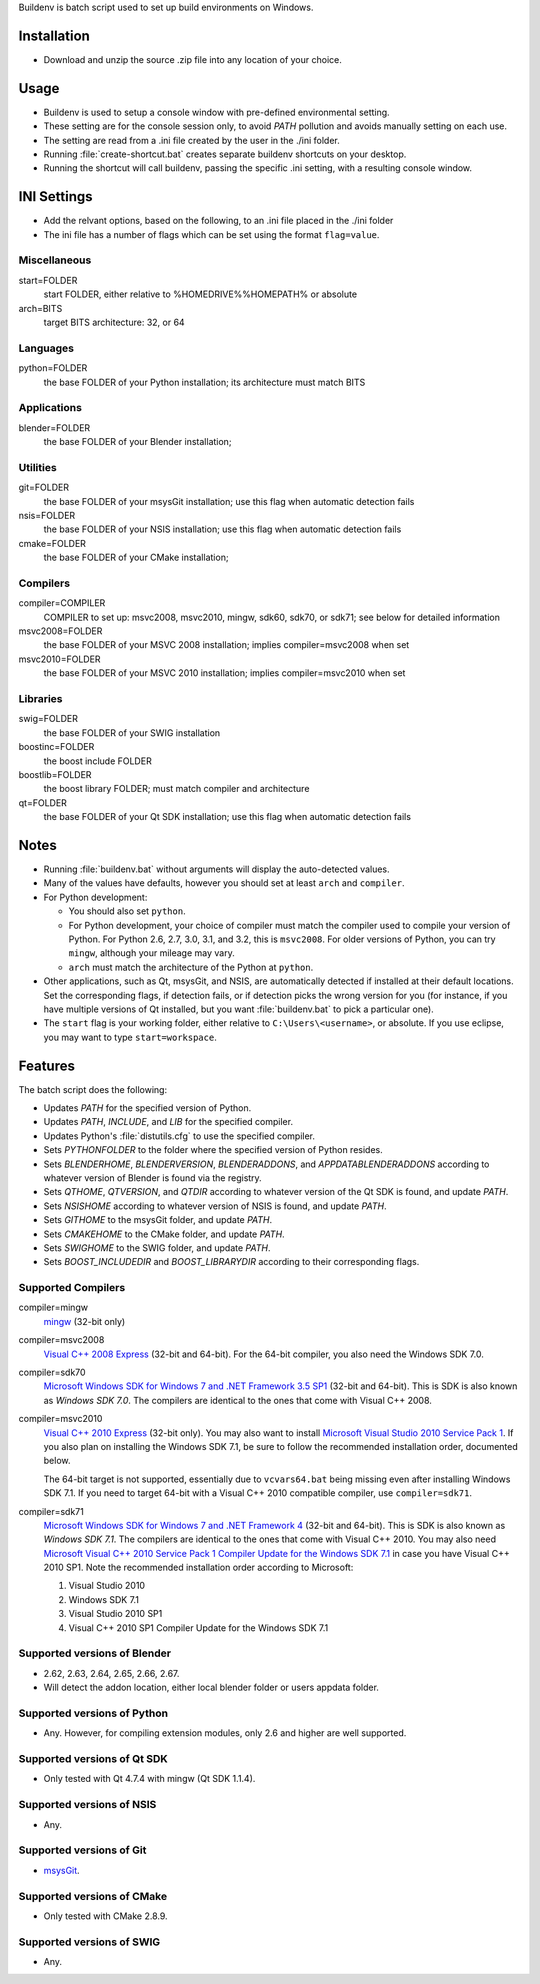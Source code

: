 Buildenv is batch script used to set up build environments on Windows.

Installation
============

* Download and unzip the source .zip file into any location of your choice.

Usage
=====

* Buildenv is used to setup a console window
  with pre-defined environmental setting.

* These setting are for the console session only,
  to avoid *PATH* pollution and avoids manually setting on each use.

* The setting are read from a .ini file created by the user in the ./ini folder.

* Running :file:`create-shortcut.bat` creates separate buildenv shortcuts
  on your desktop.

* Running the shortcut will call buildenv, passing the specific .ini setting,
  with a resulting console window.

INI Settings
============

* Add the relvant options, based on the following,
  to an .ini file placed in the ./ini folder

* The ini file has a number of flags
  which can be set using the format ``flag=value``.

Miscellaneous
-------------

start=FOLDER
  start FOLDER, either relative to %HOMEDRIVE%%HOMEPATH% or absolute 

arch=BITS
  target BITS architecture: 32, or 64

Languages
---------

python=FOLDER
  the base FOLDER of your Python installation; its architecture must match BITS

Applications
------------

blender=FOLDER
  the base FOLDER of your Blender installation;

Utilities
---------

git=FOLDER
  the base FOLDER of your msysGit installation;
  use this flag when automatic detection fails

nsis=FOLDER
  the base FOLDER of your NSIS installation;
  use this flag when automatic detection fails

cmake=FOLDER
  the base FOLDER of your CMake installation;

Compilers
---------

compiler=COMPILER
  COMPILER to set up: msvc2008, msvc2010, mingw, sdk60, sdk70, or sdk71;
  see below for detailed information

msvc2008=FOLDER
  the base FOLDER of your MSVC 2008 installation;
  implies compiler=msvc2008 when set

msvc2010=FOLDER
  the base FOLDER of your MSVC 2010 installation;
  implies compiler=msvc2010 when set

Libraries
---------

swig=FOLDER
  the base FOLDER of your SWIG installation

boostinc=FOLDER
  the boost include FOLDER
  
boostlib=FOLDER
  the boost library FOLDER; must match compiler and architecture

qt=FOLDER
  the base FOLDER of your Qt SDK installation;
  use this flag when automatic detection fails


Notes
=====

* Running :file:`buildenv.bat` without arguments
  will display the auto-detected values.

* Many of the values have defaults,
  however you should set at least ``arch`` and ``compiler``.
  
* For Python development:

  - You should also set ``python``.

  - For Python development, your choice of compiler
    must match the compiler used to compile your version of Python.
    For Python 2.6, 2.7, 3.0, 3.1, and 3.2, this is ``msvc2008``.
    For older versions of Python, you can try ``mingw``,
    although your mileage may vary.

  - ``arch`` must match the architecture of the Python at ``python``.

* Other applications, such as Qt, msysGit, and NSIS, are automatically detected
  if installed at their default locations.
  Set the corresponding flags, if detection fails, or if detection picks the wrong
  version for you (for instance, if you have multiple versions of Qt installed,
  but you want :file:`buildenv.bat` to pick a particular one).
  
* The ``start`` flag is your working folder,
  either relative to ``C:\Users\<username>``, or absolute.
  If you use eclipse, you may want to type ``start=workspace``.

Features
========

The batch script does the following:

* Updates *PATH* for the specified version of Python.
* Updates *PATH*, *INCLUDE*, and *LIB* for the specified compiler.
* Updates Python's :file:`distutils.cfg` to use the specified compiler.
* Sets *PYTHONFOLDER* to the folder where the specified version of Python resides.
* Sets *BLENDERHOME*, *BLENDERVERSION*, *BLENDERADDONS*,
  and *APPDATABLENDERADDONS* according
  to whatever version of Blender is found via the registry.
* Sets *QTHOME*, *QTVERSION*, and *QTDIR* according to whatever version
  of the Qt SDK is found, and update *PATH*.
* Sets *NSISHOME* according to whatever version of NSIS is found, and
  update *PATH*.
* Sets *GITHOME* to the msysGit folder, and update *PATH*.
* Sets *CMAKEHOME* to the CMake folder, and update *PATH*.
* Sets *SWIGHOME* to the SWIG folder, and update *PATH*.
* Sets *BOOST_INCLUDEDIR* and *BOOST_LIBRARYDIR* according to their corresponding flags.

Supported Compilers
-------------------

compiler=mingw
  `mingw <http://www.mingw.org/>`_ (32-bit only)

compiler=msvc2008
  `Visual C++ 2008 Express <http://go.microsoft.com/?linkid=7729279>`_
  (32-bit and 64-bit).
  For the 64-bit compiler, you also need the Windows SDK 7.0.

compiler=sdk70
  `Microsoft Windows SDK for Windows 7 and .NET Framework 3.5 SP1
  <http://www.microsoft.com/en-us/download/details.aspx?id=3138>`_
  (32-bit and 64-bit).
  This is SDK is also known as *Windows SDK 7.0*.
  The compilers are identical to the ones that come with Visual C++ 2008.

compiler=msvc2010
  `Visual C++ 2010 Express <http://go.microsoft.com/?linkid=9709949>`_
  (32-bit only).
  You may also want to install
  `Microsoft Visual Studio 2010 Service Pack 1
  <http://www.microsoft.com/en-gb/download/details.aspx?id=23691>`_.
  If you also plan on installing the Windows SDK 7.1,
  be sure to follow the recommended installation order, documented below.

  The 64-bit target is not supported,
  essentially due to ``vcvars64.bat`` being missing
  even after installing Windows SDK 7.1.
  If you need to target 64-bit with a Visual C++ 2010 compatible
  compiler, use ``compiler=sdk71``.

compiler=sdk71
  `Microsoft Windows SDK for Windows 7 and .NET Framework 4
  <http://www.microsoft.com/en-gb/download/details.aspx?id=8279>`_
  (32-bit and 64-bit).
  This is SDK is also known as *Windows SDK 7.1*.
  The compilers are identical to the ones that come with Visual C++ 2010.
  You may also need
  `Microsoft Visual C++ 2010 Service Pack 1 Compiler Update for the Windows SDK 7.1
  <http://www.microsoft.com/en-us/download/details.aspx?id=4422>`_
  in case you have Visual C++ 2010 SP1.
  Note the recommended installation order according to Microsoft:

  1. Visual Studio 2010
  2. Windows SDK 7.1
  3. Visual Studio 2010 SP1
  4. Visual C++ 2010 SP1 Compiler Update for the Windows SDK 7.1

Supported versions of Blender
-----------------------------

* 2.62, 2.63, 2.64, 2.65, 2.66, 2.67.
* Will detect the addon location, either local blender folder or users appdata folder.


Supported versions of Python
----------------------------

* Any. However, for compiling extension modules, only 2.6 and higher
  are well supported.

Supported versions of Qt SDK
----------------------------

* Only tested with Qt 4.7.4 with mingw
  (Qt SDK 1.1.4).

Supported versions of NSIS
--------------------------

* Any.

Supported versions of Git
-------------------------

* `msysGit <http://code.google.com/p/msysgit/>`_.

Supported versions of CMake
---------------------------

* Only tested with CMake 2.8.9.

Supported versions of SWIG
--------------------------

* Any.
